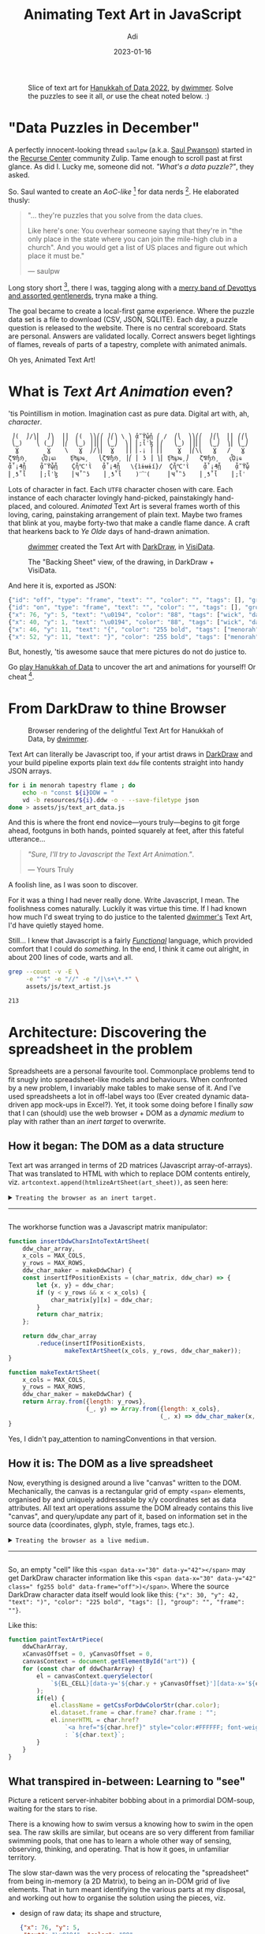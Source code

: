 # SHITE_META
#+title: Animating Text Art in JavaScript
#+summary: It is with no small thanks to MDN, StackOverflow, Firefox's support for countless open tabs, JavaScript's support for first-class functions, and first-class supportive colleagues, I learned it is possible for a web front end novice to program "text art animations". Whatever that is even. Because I thoroughly enjoyed doing just that for Hanukkah of Data 2022. Here's how it went down.
#+author: Adi
#+date: 2023-01-16
#+tags: hanukkah_of_data text_art javascript functional_programming howto
#+include_toc: yes
# SHITE_META

#+html: <script type="text/javascript" src="animations.js"></script>

#+caption: Slice of text art for [[https://hanukkah.bluebird.sh/credits/][Hanukkah of Data 2022]], by
#+caption: [[#copyright-notice][dwimmer]]. Solve the puzzles to see it all,
#+caption: /or/ use the cheat noted below. :)
[[file:HanukkahOfData2022ArtSliceCopyrightDwimmertxt.png]]

* "Data Puzzles in December"

A perfectly innocent-looking thread ~saulpw~ (a.k.a. [[https://www.saul.pw/][Saul Pwanson]])
started in the [[#site-footer][Recurse Center]] community Zulip. Tame enough to
scroll past at first glance. As did I. Lucky me, someone did not. /"What's a
data puzzle?"/, they asked.

So. Saul wanted to create an /AoC-like/ [fn:1] for data nerds [fn:2]. He
elaborated thusly:
#+begin_quote
"... they're puzzles that you solve from the data clues.

Like here's one: You overhear someone saying that they're in "the only place in
the state where you can join the mile-high club in a church". And you would get
a list of US places and figure out which place it must be."

--- saulpw
#+end_quote

Long story short [fn:3], there I was, tagging along with a [[https://hanukkah.bluebird.sh/credits/][merry band of Devottys
and assorted gentlenerds]], tryna make a thing.

The goal became to create a local-first game experience. Where the puzzle data set
is a file to download (CSV, JSON, SQLITE). Each day, a puzzle question is released
to the website. There is no central scoreboard. Stats are personal. Answers are
validated locally. Correct answers beget lightings of flames, reveals of parts of
a tapestry, complete with animated animals.

Oh yes, Animated Text Art!

* What is /Text Art Animation/ even?
'tis Pointillism in motion. Imagination cast as pure data. Digital art with,
ah, /character/.

#+begin_src text
   ⎠(  ⎠/⎞⎜  ⎠⎞  ⎟⎟  ⎛(  ⎞⎞⎛⎛ ⎠⎛⎞ \ ⎞ ᾆ῎ϔᾧᾗ ⎛ /  ⎛⎝  ⎞⎞⎛⎛  ⎠⎛⎝  ⎜⎜ ⎛⎛⎝
   ⎝‿)    ⎝ (‿⎠  ⎟⎛  ⎝‿) ⎟⎟⎜⎜ ⎝‿⎠  ⎞⎟ ⎜;ἷˈɮ ⎜⎛   ⎝‿) ⎟⎟⎜⎜  ⎝‿⎠  ⎞⎜ ⎝‿⎠
    Ɣ        Ɣ    \   Ɣ  ⎠/⎞⎜  Ɣ   ⎟⎟ ⎜.¡ ⎟ ⎜⎜    Ɣ  ⎟⎛\⎝   Ɣ   /   Ɣ
  ζ⅋ɧℌ¸    ҁᾯ¡ҩℷ    ʧ₧℘ҩ¸   ⎝ζ⅋ɧℌ¸ ⎟⎛ ⎜ ʖ ⎟ ⎞⎜ ʧ₧℘ҩ¸⎠   ζ⅋ɧℌ¸   ҁᾯ¡ҩ
  ᾆ῟¡₰ᾗ    ᾆ῎ϔᾧᾗ    Ḉἧ℃'ῒ   ᾆ῟¡₰ᾗ   \{ìɨʉɨí}/  Ḉἧ℃'ῒ    ᾆ῟¡₰ᾗ    ᾆ῎ϔᾧ
  ⎜¸ƾ῟ἷ    ⎜;ἷˈɮ    ⎜Ҹ῏῝ʖ    ⎜¸ƾ῟ἷ    )ˊ⁀ˋ(     ⎜Ҹ῏῝ʖ    ⎜¸ƾ῟ἷ    ⎜;ἷˈ
#+end_src

Lots of character in fact. Each ~UTF8~ character chosen with care. Each instance
of each character lovingly hand-picked, painstakingly hand-placed, and coloured.
/Animated/ Text Art is several frames worth of this loving, caring, painstaking
arrangement of plain text. Maybe two frames that blink at you, maybe forty-two
that make a candle flame dance. A craft that hearkens back to /Ye Olde/ days of
hand-drawn animation.

#+caption: [[https://instagram.com/dwimmertxt][dwimmer]] created the Text Art with
#+caption: [[https://github.com/devottys/darkdraw][DarkDraw]], in [[https://www.visidata.org/][VisiData]].
[[file:HanukkahOfData2022DarkDrawDrawingViewCopyrightDwimmer.png]]

#+caption: The "Backing Sheet" view, of the drawing, in DarkDraw + VisiData.
[[file:HanukkahOfData2022DarkDrawSheetViewCopyrightDwimmer.png]]

And here it is, exported as JSON:
#+begin_src javascript
  {"id": "off", "type": "frame", "text": "", "color": "", "tags": [], "group": "", "duration_ms": 100},
  {"id": "on", "type": "frame", "text": "", "color": "", "tags": [], "group": "", "duration_ms": 100},
  {"x": 76, "y": 5, "text": "\u0194", "color": "88", "tags": ["wick", "day1"], "group": "", "frame": "on", "href": "1"},
  {"x": 40, "y": 1, "text": "\u0194", "color": "88", "tags": ["wick", "day0"], "group": "", "frame": "on"},
  {"x": 46, "y": 11, "text": "{", "color": "255 bold", "tags": ["menorah"], "group": "", "frame": "off"},
  {"x": 52, "y": 11, "text": "}", "color": "255 bold", "tags": ["menorah"], "group": "", "frame": "off"}
#+end_src

But, honestly, 'tis awesome sauce that mere pictures do not do justice to.

Go [[https://hanukkah.bluebird.sh/][play Hanukkah of Data]] to uncover the art
and animations for yourself! Or cheat [fn:4].
* From DarkDraw to thine Browser
#+caption: Browser rendering of the delightful Text Art for Hanukkah of Data, by [[https://instagram.com/dwimmertxt][dwimmer]].
[[file:HanukkahOfData2022ArtCopyrightDwimmertxt.png]]

Text Art can literally be Javascript too, if your artist draws in [[https://github.com/devottys/darkdraw][DarkDraw]]
and your build pipeline exports plain text ~ddw~ file contents straight into
handy JSON arrays.

#+begin_src bash
  for i in menorah tapestry flame ; do
      echo -n "const ${i}DDW = "
      vd -b resources/${i}.ddw -o - --save-filetype json
  done > assets/js/text_art_data.js
#+end_src

And this is where the front end novice---yours truly---begins to git forge ahead,
footguns in both hands, pointed squarely at feet, after this fateful utterance...

#+begin_quote
/"Sure, I'll try to Javascript the Text Art Animation."/.

--- Yours Truly
#+end_quote

A foolish line, as I was soon to discover.

For it was a thing I had never really done. Write Javascript, I mean. The
foolishness comes naturally. Luckily it was virtue this time. If I had known how
much I'd sweat trying to do justice to the talented [[https://instagram.com/dwimmertxt][dwimmer's]] Text Art,
I'd have quietly stayed home.

Still... I knew that Javascript is a fairly /[[https://evalapply.org/tags/functional_programming/index.html#main][Functional]]/ language, which provided
comfort that I could do /something/. In the end, I think it came out alright, in
about 200 lines of code, warts and all.

#+begin_src bash
  grep --count -v -E \
       -e "^$" -e "//" -e "/|\s+\*.*" \
       assets/js/text_artist.js

  213
#+end_src

* Architecture: Discovering the spreadsheet in the problem
Spreadsheets are a personal favourite tool. Commonplace problems tend to fit
snugly into spreadsheet-like models and behaviours. When confronted by a new
problem, I invariably make tables to make sense of it. And I've used spreadsheets
a lot in off-label ways too (Ever created dynamic data-driven app mock-ups in
Excel?). Yet, it took some doing before I finally /saw/ that I can (should)
use the web browser + DOM as a /dynamic medium/ to play with rather than an
/inert target/ to overwrite.
** How it began: The DOM as a data structure
Text art was arranged in terms of 2D matrices (Javascript array-of-arrays). That
was translated to HTML with which to replace DOM contents entirely, viz.
~artcontext.append(htmlizeArtSheet(art_sheet))~, as seen here:
#+html: <details class="box invert stack">
#+html: <summary>
#+html: <code>Treating the browser as an inert target.</code>
-----
#+html: </summary><code>
#+begin_src javascript
  function updateDom(
      artcontext = document.querySelector('.textart'),
      max_cols = MAX_COLS,
      max_rows = MAX_ROWS) {
      // with reference to ./tapestry_test.html

      // This represents a flame animation sequence spread over 41 frames.
      const flame_ddw_animation = ddwChars(candleFlameAnimatedDDW);

      // Just pulling out arbitrary shapes of the flame, to place over
      // each candle position.
      const nine_flames = ["0", "1", "2", "3", "5", "8", "13", "21", "34"]
            .reduce(
                function (flame_frames, frame_id, idx) {
                    flame_frames[idx] = flame_ddw_animation.filter(char => char.frame == frame_id);
                    return flame_frames;
                },
                []);

      // Offset each flame data to coordinates that place each flame over
      // each candle's wick.
      const nine_flames_transposed = [{x:  3, y: 2}, {x: 11, y: 2}, {x: 20, y: 2},
                                      {x: 29, y: 2}, {x: 39, y: 2}, {x: 48, y: 2},
                                      {x: 57, y: 2}, {x: 66, y: 2}, {x: 75, y: 2}
                                     ].flatMap(({x, y}, idx) => transposeCharLocations(x, y, nine_flames[idx]));

      // Composite teaserDDW data with overlay data of the nine flames.
      const teaser_with_flame_ddw = ddwChars(teaserDDW).concat(nine_flames_transposed);

      // Reshape the composite data into the expected matrix form that will be painted.
      const art_sheet = insertDdwCharsIntoTextArtSheet(teaser_with_flame_ddw, max_cols, max_rows);
      // console.log(art_sheet);

      // Finally... Paint the text art!
      artcontext.append(htmlizeArtSheet(art_sheet));

      return artcontext;
  };
#+end_src
#+html: </code></details>

The workhorse function was a Javascript matrix manipulator:
#+begin_src javascript
  function insertDdwCharsIntoTextArtSheet(
      ddw_char_array,
      x_cols = MAX_COLS,
      y_rows = MAX_ROWS,
      ddw_char_maker = makeDdwChar) {
      const insertIfPositionExists = (char_matrix, ddw_char) => {
          let {x, y} = ddw_char;
          if (y < y_rows && x < x_cols) {
              char_matrix[y][x] = ddw_char;
          }
          return char_matrix;
      };

      return ddw_char_array
          .reduce(insertIfPositionExists,
                  makeTextArtSheet(x_cols, y_rows, ddw_char_maker));
  }

  function makeTextArtSheet(
      x_cols = MAX_COLS,
      y_rows = MAX_ROWS,
      ddw_char_maker = makeDdwChar) {
      return Array.from({length: y_rows},
                        (_, y) => Array.from({length: x_cols},
                                             (_, x) => ddw_char_maker(x, y)));
  }
#+end_src

Yes, I didn't pay_​attention to namingConventions in that version.

** How it is: The DOM as a live spreadsheet
Now, everything is designed around a live "canvas" written to the DOM. Mechanically,
the canvas is a rectangular grid of empty ~<span>~ elements, organised by and
uniquely addressable by x/y coordinates set as data attributes. All text art
operations assume the DOM already contains this live "canvas", and query/update
any part of it, based on information set in the source data (coordinates, glyph,
style, frames, tags etc.).

#+html: <details class="box invert stack">
#+html: <summary>
#+html: <code>Treating the browser as a live medium.</code>
-----
#+html: </summary><code>
#+begin_src javascript
  function updateDom() {
      let now = Date.now();
      let han5738_begins = Date.UTC(2022, 11, 18, 16, 0, 0, 0);
      let han5738_ends = Date.UTC(2022, 11, 26, 16, 0, 0, 0);
      let dayZero = now > han5738_ends ? getStartTime(0) : han5738_begins; // depending on when a player starts the game
      let todayNum = Math.floor((now - dayZero)/(24*3600*1000) + 1);

      //////////////////////////////////////////////////
      // Initialise the Text Art "canvas".
      //////////////////////////////////////////////////
      stopAllLiveAnimations();
      paintEmptyCanvas();

      // Parts of the Menorah to always show
      let allMenorahChars = getDdwChars(menorahDDW);
      let selectedMenorahChars = allMenorahChars.filter((char) =>
          (char.tags.length == 0 || char.tags.includes("day0") || char.tags.includes("menorah")) &&
              (!char.frame || char.frame == "off"));
      let setOfFlames = new Set();
      let selectedTapestryChars = [];

      // Gather data to paint based on day and answers
      for (let i=0; i < 9; ++i) {
          // Flames to light up for any answered puzzle
          if (isLit(i)) {
              setOfFlames.add(i);
          }
          let toggleState = isLit(i) ? "on" : "off";
          let dayTag = `day${i}`;

          // Candle data for "today" OR for any already-answered puzzle
          if (canBeLit(i) || isLit(i)) {
              selectedMenorahChars = selectedMenorahChars.concat(
                  allMenorahChars.filter((char) => {
                      return char.tags.includes(dayTag) && (!char.frame || char.frame == toggleState);
                  })
              );
          }

          // "Revealed" Tapestry data for any answered puzzle
          selectedTapestryChars = selectedTapestryChars
              .concat(allTapestryChars.filter((char) =>
                  char.frame == toggleState && char.tags.includes(dayTag)));
      }

      //////////////////////////////////////////////////
      // Paint the art
      //////////////////////////////////////////////////
      paintTextArtPiece(selectedTapestryChars);
      paintTextArtPiece(selectedMenorahChars, 19, 30); // offset by x=19, y=30 w.r.t. origin
      // Light flames
      for (const flameNum of setOfFlames) {
          animateFlame(flameNum);
      }
      // Twitch Animals
      [null, // candle 0, no animal for Shamash
       beehiveDdwChars, // candle 1
       snailDdwChars, // candle 2
       spiderDdwChars, // candle 3
       hornedOwlDdwChars, // candle 4
       koalaDdwChars, // candle 5
       squirrelDdwChars, // candle 6
       toucanDdwChars, // candle 7
       snakeDdwChars // candle 8
      ].forEach((animalDdwChars, candleNum) => {
          if (animalDdwChars && isLit(candleNum)) {
              twitchAnimal(
                  animalDdwChars.filter((char) => char.frame == "on"),
                  animalDdwChars.filter((char) => char.frame == "on2")
              );
          }
      });
  };
#+end_src
#+html: </code></details>

So, an empty "cell" like this ~<span data-x="30" data-y="42"></span>~ may get
DarkDraw character information like this ~<span data-x="30" data-y="42" class=" fg255 bold" data-frame="off">)</span>~.
Where the source DarkDraw character data itself would look like this:
~{"x": 30, "y": 42, "text": ")", "color": "225 bold", "tags": [], "group": "", "frame": ""}~.

Like this:
#+begin_src javascript
  function paintTextArtPiece(
      ddwCharArray,
      xCanvasOffset = 0, yCanvasOffset = 0,
      canvasContext = document.getElementById("art")) {
      for (const char of ddwCharArray) {
          el = canvasContext.querySelector(
              `${EL_CELL}[data-y='${char.y + yCanvasOffset}'][data-x='${char.x + xCanvasOffset}']`
          );
          if(el) {
              el.className = getCssForDdwColorStr(char.color);
              el.dataset.frame = char.frame? char.frame : "";
              el.innerHTML = char.href?
                  `<a href="${char.href}" style="color:#FFFFFF; font-weight: bold;">${char.text}</a>`
                  : `${char.text}`;
          }
      }
  }
#+end_src
** What transpired in-between: Learning to "see"
Picture a reticent server-inhabiter bobbing about in a primordial DOM-soup,
waiting for the stars to rise.

There is a knowing how to swim versus a knowing how to swim in the open sea. The
raw skills are similar, but oceans are so very different from familiar swimming
pools, that one has to learn a whole other way of sensing, observing, thinking,
and operating. That is how it goes, in unfamiliar territory.

The slow star-dawn was the very process of relocating the "spreadsheet" from being
in-memory (a 2D Matrix), to being an in-DOM grid of live elements. That in turn
meant identifying the various parts at my disposal, and working out how to
organise the solution using the pieces, viz.

- design of raw data; its shape and structure,
  #+begin_src json
    {"x": 76, "y": 5,
     "text": "\u0194", "color": "88",
     "tags": ["wick", "day1"], "group": "",
     "frame": "on",
     "href": "1"}
  #+end_src
- data transformation operations (filtering, enriching, reshaping)
  #+begin_src javascript
    const flameAnimationSequence = getDdwFrames(flameDDW)
          .sort((fa, fb) => fb.id > fa.id)
          .map((frame) => flameAnimationCharacters
               .filter((char) => char.frame == `${frame.id}`))
          .map((flameChars) => frameInsideMask(flameChars, 3, 3));
  #+end_src
- domain abstractions (canvas, text art pieces, painter, animator)
  #+begin_src javascript
    function paintEmptyCanvas(
        canvasContext = document.getElementById("art")
    ) {...};

    function paintTextArtPiece(
        ddwCharArray,
        xCanvasOffset = 0, yCanvasOffset = 0,
        canvasContext = document.getElementById("art")
    ) {...};

    function paintFlame(
        dayIndex = 0, frameCounter = new FrameCounter(41)
    ) {...};

    function animateFlame(dayIndex = 0) {
        let animationID = setInterval(paintFlame, 100, dayIndex, new FrameCounter(41));
        LIVE_ANIMATIONS_IDS_SET.add(animationID);
    };
  #+end_src
- HTML/CSS construction (e.g. make a canvas of rows and colums, with data attributes set)
  #+begin_src html
    <span data-x="30" data-y="42" class="fg255 bold" data-frame="off">)</span>
  #+end_src
- actual DOM manipulations (e.g. select/update element by data attributes)
  #+begin_src javascript
    canvasContext.querySelector(
        `${EL_CELL}[data-y='${char.y + yCanvasOffset}'][data-x='${char.x + xCanvasOffset}']`
    );
  #+end_src

And so forth...

Ultimately, I suppose I retained the general data munging needed to /prepare/
source data for writes into the DOM, and dropped the sort-of DarkDraw-to-HTML
"compiler" piece from the solution. That piece was causing avoidable data munging
work /and/ was tempting me into over-abstracting code.

The revised approach also resulted in code that is true to the /aesthetic/ feel
of Text Art animation, which was the real win.

* Details details details
** The aesthetic of Text Art and its Animation
/Characters are material/; where a character is a glyph along with its associated
information, including styles (256 bit colour palette), x/y grid position, order
of appearance (frame number), tags, grouping etc.

/Animation is discrete/, not smooth; effected by replacing characters with characters.

/Painting is *not* an emulation of the artist's intent/, but a faithful reproduction
of their hand, regardless of medium.

Our mechanical text artist was code in the web browser medium. But one can imagine
implementing text artistry with stop-motion photography, or printed flip-books,
or kaleidoscopes, or this wicked cool [[https://tangible.media.mit.edu/project/inform/.][Dynamic Shape Display]]
at MIT Media Lab.

Hark back to my note on thinking in terms of /dynamic/ media.
** Structuring DarkDraw source data
If the data sucks, the code will suck. Now there's a maxim for you.

I try to structure, fix, and enrich source data as much as humanly possible. If
the data is well-formed and models the problem domain well, the solution domain
(i.e. the code / system design) almost writes itself.

And when the resident artist quips thusly, it's pure gold.
#+begin_quote
"that's what's so fun about dd \\
it's all just data :)"

--- dwimmer

(/dd/ = DarkDraw)
#+end_quote

So, these became goals for the code:
- Construct a spreadsheet with x/y coordinates
- Place characters precisely into the appropriate coordinates
- Animate characters based on what they represent (flame, animal, etc.)

Over a handful of iterations of data modeling, our data representation came to
have two types of records, as follows:
- *"Frame" records* that contain information about a single frame.
  #+begin_src json
    {"id": "off", "type": "frame",
     "text": "", "color": "",
     "tags": [], "group": "",
     "duration_ms": 100}
  #+end_src
  These come bundled in a ~ddw~ data file. VisiData uses these to render DarkDraw
  text art animations. Our game requires only two kinds of animations: flames
  that cycle over 42 frames, and animals that blink (on/off frames). So I just
  wrote special functions for each kind of frame-handling. A general frame-aware
  animator is TBD. Maybe next year :)
- *"Character" records*, which we tagged semantically. Is it for a squirrel? A wick?
  The menorah? Which day of game play to associate it with?
  #+begin_src json
    {"x": 76, "y": 5,
     "text": "\u0194", "color": "88",
     "tags": ["wick", "day1"], "group": "",
     "frame": "on",
     "href": "1"}
  #+end_src
  Given this, our Javascript can interpret each character record to decide
  whether to place it in the DOM (Is it the right day? What is the frame
  state?). Then, to place it, we locate a cell for the x/y coordinates, punch in
  the text, add appropriate CSS class for the color value, and link the cell if
  an href is specified.
** Choice of Javascript
It's just Javascript.

The good parts.

That's all.
** Choice of animation method
Even "just" Javascript provides us several options: ~setInterval~, ~setTimeout~,
~Element.animate~, ~Window.requestAnimationFrame~, to name a few [fn:5]. CSS adds
more to the mix. /However/, Text Art Animation aesthetic asks us to work with
/characters as material/, so CSS animation methods are out from the outset.

*** ~Window.requestAnimationFrame~ had me on the fence

It is supposed to be CPU friendly because it works [[https://developer.mozilla.org/en-US/docs/Web/API/window/requestAnimationFrame][with the browser's render cycle]] [fn:6],
and I have a feeling one can do a proper job of animation with it---unlike ~Element.animate~
discussed below. However, ~setInterval~ and ~setTimeout~ worked well enough that
I didn't feel compelled to experiment more. A game had to ship, after all.

*** ~Element.animate~ is neato, but it cannot modify elements

Also it requires us to model discrete animation in terms of carefully-chosen
keyframe effects. These traits combined imply we might /emulate/ the artist's
intent, at best. Thus it does not suit our purpose.

#+html: <div class="box invert">
#+html: <em>This "loading" effect demo with <code>Element.animate()</code> is <b>not</b> text art animation.</em>
#+html: <div id="loading-demo"></div>
#+html: </div>
#+html: <script type="text/javascript">demoLoading();</script>

/An unrelated but important detail/, because of the unwelcome hair-loss it has
caused me... ~Element.animate~ does not work /visually/ for inline elements like
~<span>~ /unless/ they receive block properties via CSS, viz. ~display: inline-block;~.

Like if we ~document.getElementById(theID).animate({...})~ an inline element (no
block properties), then ~document.getElementById(theID).getAnimations()~ shows
that an animation is indeed running. /However/ nothing is visible in-browser.

So my guess is, unadulterated inline elements seem to behave like point objects
as far as animate is concerned. This little detail seems to be conspicuously
absent from MDN and StackOverflow combined. Unless I've misunderstood everything,
of course.

This took *way* longer to debug than I'm able to admit in polite company.
*** ~setInterval~ and ~setTimeout~ worked just right
These let us call functions that do exactly the thing we want, viz. punch
/[[#the-aesthetic-of-text-art-and-its-animation][characters]]/ into our "live
spreadsheet" medium, exactly the way the artist placed them in the original art
source. These methods can make a CPU sing, but hey, the awesome art is worth every
watt it, ah, draws.

#+html: <div class="box invert">
#+html: <em>Random twitch loop <code>setTimeout</code> and recursion.</em>
#+html: <div id="blink-demo"></div>
#+html: </div>
#+html: <script type="text/javascript">demoBlink();</script>

#+html: <div class="box invert">
#+html: <em>Flipbook-like frame-by-frame animation loop with <code>setInterval</code>.</em>
#+html: <div id="glider-demo"></div>
#+html: </div>
#+html: <script type="text/javascript">demoGlider();</script>

** Composition and Painting
Graphics artists will find this section wholly unsurprising. Our Text Art is a
composite of parts. These include:
 - static parts like the base of the menorah, parts of the tapestry
 - animated parts such as flames and twitchy animals
 - "revealed" parts that could be static and/or animated

We can think of each part as an abstract sheet. Sheets of art are over-painted on
a shared blank rectangular canvas of pre-set size. A sheet may be as small as
one character, or as large as the whole canvas, and may be of any shape in-between.

All art is painted with respect to the same x/y origin, where the coordinates
follow display screen layout:
 - x = columns of a sheet of text art
 - y = rows of a sheet of text art
 - 0/0 origin begins at the /top-left/ corner

For animated text art, sheets are associated with animation frames. We view this
as a stack of text art sheets, one sheet per frame. Since it's all 2D space, we
are sort of "looking from above" and can't see the depth of the stack. Frames are
irrelevant for static text art; there is just one sheet.

Mechanically, our animation is quite like flipping a flipbook. A subtle detail is
that animation art should explicitly paint blanks where it does not want to show
characters. If source data contains explicit blanks, our code can blindly punch
characters into the DOM. Otherwise, our code has to calculate empty cells, which
creates needless complexity (for me it was that first version that I trashed).
* Conclusion
Animating text art in the browser is a lot of fun... have at it! Draw with
[[https://github.com/devottys/darkdraw][DarkDraw]]. Export as JSON. Drop some
/Vanilla ice ice baby/ Javascript. Profit?
* Copyright notice
All /Hanukkah of Data/ text art featured in this piece, in any form (e.g.
screenshots, source data, rendered samples) are copyright [[https://www.instagram.com/dwimmertxt/][dwimmer]].
Reproduced with permission. If you like the art (and why wouldn't you?), give
him a shout out. Better still, commission him to make rad stuff for you!
* Acknowledgments
Cheers to all the [[https://bluebird.sh][devottys]] for a super fun time making Hanukkah of Data. It was
my first time working with an artist to render their work, and I'm glad it was
someone like dwimmer. A joy! Thanks to [[https://www.saul.pw/][Saul]], [[https://anja.kefala.info/][Anja]], [[https://www.radhikamurthy.com/][Radhika]] for reviews and
remarks on this post.
* Footnotes

[fn:1] AoC is [[https://adventofcode.com/][Advent of Code]]. AoC-like is like Rogue-like.
Did I just coin a name for a genre of programmer-y puzzles for programmer nerds by programmer nerds?

[fn:2] Later [[https://www.visidata.org/blog/2022/hanukkah-of-data/][announced at the VisiData blog]] as:
/If you like the concept of Advent of Code, but wish there was set of data puzzles
for data nerds, well, this year you're in luck!/

[fn:3] Suppose you were I.

You are clueless about puzzles. In fact, you are clueless about the whole
enterprise of game-making for that matter.

But! Suppose you ended up on a call with Saul. And suppose he says there /might/
be an inebriated aunt in the wind who aided by a deliciously smoky and peaty Kentucky
Bourbon (or few) has navigated her way to an inscrutable location, instead of the
warm home in NYC where she is anxiously awaited owing to the /Very Important
Ingredients/ she was supposed to have driven over from her family store in DC...
or something. And that the working title of the game is /"Hanukkah of Data"/.

What would you do?

Sign up, of course. Whimsy? Hilarity? A fun project of, by, for gentlenerds?
/Just because/? Slam dunk sale!

[fn:4] The art reveals progressively, as one solves each data puzzle. If you
just want to see the art, a cheat is available. In the browser console:
~atob("c29sdmVQdXp6bGVzKCk=")~ -> call the function -> refresh browser.

[fn:5] Recently I saw [[https://gyanl.com/cutie/][this animation experiment]] that
does things with event listeners. e.g. invoke callbacks to update the ~transform~
attribute of the target element.

[fn:6] [[https://developer.mozilla.org/en-US/docs/Web/API/window/requestAnimationFrame][MDN docs on Window.requestAnimationFrame()]]
#+begin_quote
You should call this method whenever you're ready to update your animation onscreen.
This will request that your animation function be called before the browser
performs the next repaint. The number of callbacks is usually 60 times per second,
but will generally match the display refresh rate in most web browsers as per W3C
recommendation. requestAnimationFrame() calls are paused in most browsers when
running in background tabs or hidden <iframe>s in order to improve performance and
battery life.
#+end_quote
